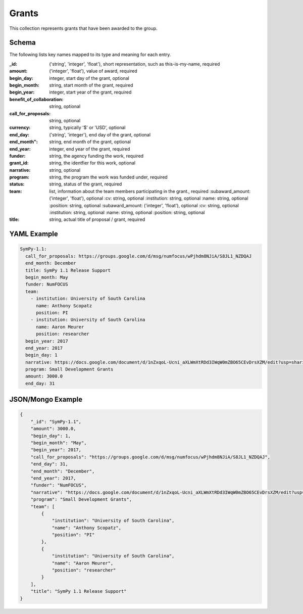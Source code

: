 Grants
======
This collection represents grants that have been awarded to the group.

Schema
------
The following lists key names mapped to its type and meaning for each entry.

:_id: ('string', 'integer', 'float'), short representation, such as this-is-my-name, required
:amount: ('integer', 'float'), value of award, required
:begin_day: integer, start day of the grant, optional
:begin_month: string, start month of the grant, required
:begin_year: integer, start year of the grant, required
:benefit_of_collaboration: string, optional
:call_for_proposals: string, optional
:currency: string, typically '$' or 'USD', optional
:end_day: ('string', 'integer'), end day of the grant, optional
:end_month": string, end month of the grant, optional
:end_year: integer, end year of the grant, required
:funder: string, the agency funding the work, required
:grant_id: string, the identfier for this work, optional
:narrative: string, optional
:program: string, the program the work was funded under, required
:status: string, status of the grant, required
:team: list, information about the team members participating in the grant., required
		:subaward_amount: ('integer', 'float'), optional
		:cv: string, optional
		:institution: string, optional
		:name: string, optional
		:position: string, optional
		:subaward_amount: ('integer', 'float'), optional
		:cv: string, optional
		:institution: string, optional
		:name: string, optional
		:position: string, optional
:title: string, actual title of proposal / grant, required


YAML Example
------------

.. code-block:: yaml

	SymPy-1.1:
	  call_for_proposals: https://groups.google.com/d/msg/numfocus/wPjhdm8NJiA/S8JL1_NZDQAJ
	  end_month: December
	  title: SymPy 1.1 Release Support
	  begin_month: May
	  funder: NumFOCUS
	  team:
	    - institution: University of South Carolina
	      name: Anthony Scopatz
	      position: PI
	    - institution: University of South Carolina
	      name: Aaron Meurer
	      position: researcher
	  begin_year: 2017
	  end_year: 2017
	  begin_day: 1
	  narrative: https://docs.google.com/document/d/1nZxqoL-Ucni_aXLWmXtRDd3IWqW0mZBO65CEvDrsXZM/edit?usp=sharing
	  program: Small Development Grants
	  amount: 3000.0
	  end_day: 31


JSON/Mongo Example
------------------

.. code-block:: json

	{
	    "_id": "SymPy-1.1",
	    "amount": 3000.0,
	    "begin_day": 1,
	    "begin_month": "May",
	    "begin_year": 2017,
	    "call_for_proposals": "https://groups.google.com/d/msg/numfocus/wPjhdm8NJiA/S8JL1_NZDQAJ",
	    "end_day": 31,
	    "end_month": "December",
	    "end_year": 2017,
	    "funder": "NumFOCUS",
	    "narrative": "https://docs.google.com/document/d/1nZxqoL-Ucni_aXLWmXtRDd3IWqW0mZBO65CEvDrsXZM/edit?usp=sharing",
	    "program": "Small Development Grants",
	    "team": [
	        {
	            "institution": "University of South Carolina",
	            "name": "Anthony Scopatz",
	            "position": "PI"
	        },
	        {
	            "institution": "University of South Carolina",
	            "name": "Aaron Meurer",
	            "position": "researcher"
	        }
	    ],
	    "title": "SymPy 1.1 Release Support"
	}
